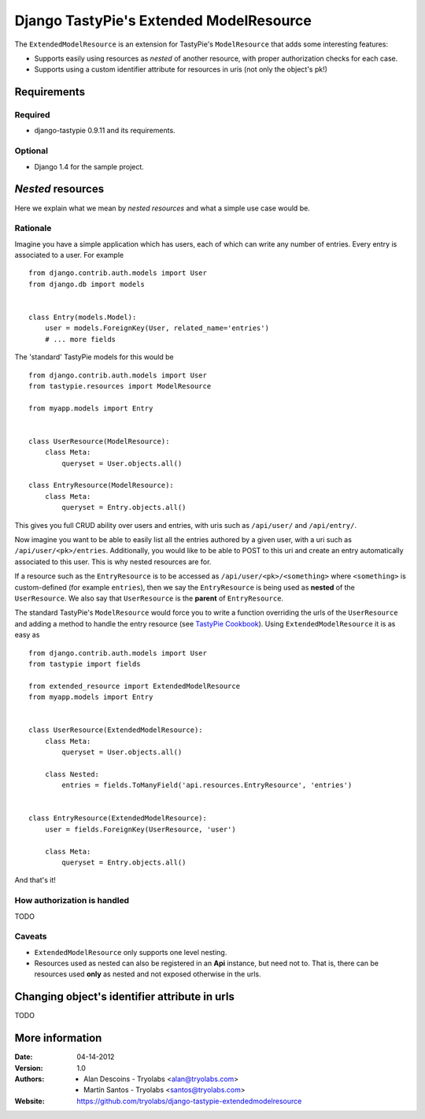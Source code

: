 ==========================================
 Django TastyPie's Extended ModelResource
==========================================

The ``ExtendedModelResource`` is an extension for TastyPie's ``ModelResource`` that adds some interesting features:

* Supports easily using resources as *nested* of another resource, with proper authorization checks for each case.
* Supports using a custom identifier attribute for resources in uris (not only the object's pk!)


Requirements
============

Required
--------
* django-tastypie 0.9.11 and its requirements.

Optional
--------
* Django 1.4 for the sample project.


*Nested* resources
==================

Here we explain what we mean by *nested resources* and what a simple use case would be.

Rationale
---------

Imagine you have a simple application which has users, each of which can write any number of entries. Every entry is associated to a user. For example ::

    from django.contrib.auth.models import User
    from django.db import models


    class Entry(models.Model):
        user = models.ForeignKey(User, related_name='entries')
        # ... more fields

The 'standard' TastyPie models for this would be ::

    from django.contrib.auth.models import User
    from tastypie.resources import ModelResource
    
    from myapp.models import Entry


    class UserResource(ModelResource):
        class Meta:
            queryset = User.objects.all()
            
    class EntryResource(ModelResource):
        class Meta:
            queryset = Entry.objects.all()


This gives you full CRUD ability over users and entries, with uris such as ``/api/user/`` and ``/api/entry/``.

Now imagine you want to be able to easily list all the entries authored by a given user, with a uri such as ``/api/user/<pk>/entries``. Additionally, you would like to be able to POST to this uri and create an entry automatically associated to this user. This is why nested resources are for.

If a resource such as the ``EntryResource`` is to be accessed as ``/api/user/<pk>/<something>`` where ``<something>`` is custom-defined (for example ``entries``), then we say the ``EntryResource`` is being used as **nested** of the ``UserResource``. We also say that ``UserResource`` is the **parent** of ``EntryResource``.

The standard TastyPie's ``ModelResource`` would force you to write a function overriding the urls of the ``UserResource`` and adding a method to handle the entry resource (see `TastyPie Cookbook <http://django-tastypie.readthedocs.org/en/latest/cookbook.html#nested-resources>`_). Using ``ExtendedModelResource`` it is as easy as ::

    from django.contrib.auth.models import User
    from tastypie import fields

    from extended_resource import ExtendedModelResource
    from myapp.models import Entry


    class UserResource(ExtendedModelResource):
        class Meta:
            queryset = User.objects.all()

        class Nested:
            entries = fields.ToManyField('api.resources.EntryResource', 'entries')


    class EntryResource(ExtendedModelResource):
        user = fields.ForeignKey(UserResource, 'user')

        class Meta:
            queryset = Entry.objects.all()
            
And that's it!


How authorization is handled
----------------------------
TODO


Caveats
-------
* ``ExtendedModelResource`` only supports one level nesting.
* Resources used as nested can also be registered in an **Api** instance, but need not to. That is, there can be resources used **only** as nested and not exposed otherwise in the urls.


Changing object's identifier attribute in urls
==============================================
TODO


More information
================

:Date: 04-14-2012
:Version: 1.0
:Authors:
  - Alan Descoins - Tryolabs <alan@tryolabs.com>
  - Martín Santos - Tryolabs <santos@tryolabs.com>

:Website:
  https://github.com/tryolabs/django-tastypie-extendedmodelresource
